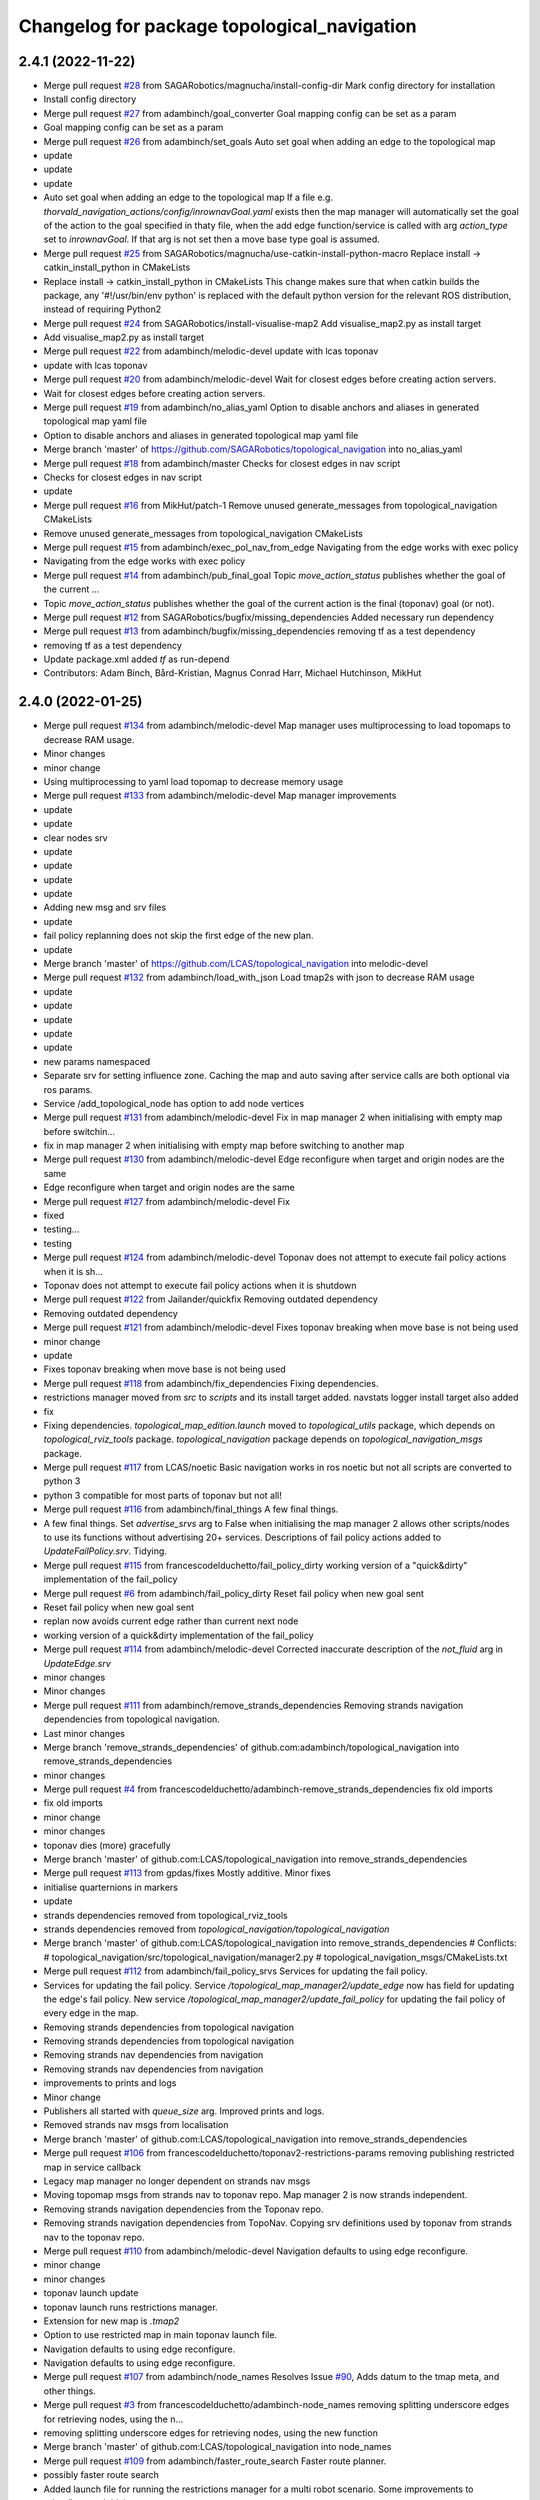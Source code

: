 ^^^^^^^^^^^^^^^^^^^^^^^^^^^^^^^^^^^^^^^^^^^^
Changelog for package topological_navigation
^^^^^^^^^^^^^^^^^^^^^^^^^^^^^^^^^^^^^^^^^^^^

2.4.1 (2022-11-22)
------------------
* Merge pull request `#28 <https://github.com/SAGARobotics/topological_navigation/issues/28>`_ from SAGARobotics/magnucha/install-config-dir
  Mark config directory for installation
* Install config directory
* Merge pull request `#27 <https://github.com/SAGARobotics/topological_navigation/issues/27>`_ from adambinch/goal_converter
  Goal mapping config can be set as a param
* Goal mapping config can be set as a param
* Merge pull request `#26 <https://github.com/SAGARobotics/topological_navigation/issues/26>`_ from adambinch/set_goals
  Auto set goal when adding an edge to the topological map
* update
* update
* update
* Auto set goal when adding an edge to the topological map
  If a file e.g. `thorvald_navigation_actions/config/inrownavGoal.yaml` exists then the
  map manager will automatically set the goal of the action to the goal specified in thaty file,
  when the add edge function/service is called with arg `action_type` set to `inrownavGoal`.
  If that arg is not set then a move base type goal is assumed.
* Merge pull request `#25 <https://github.com/SAGARobotics/topological_navigation/issues/25>`_ from SAGARobotics/magnucha/use-catkin-install-python-macro
  Replace install -> catkin_install_python in CMakeLists
* Replace install -> catkin_install_python in CMakeLists
  This change makes sure that when catkin builds the package,
  any '#!/usr/bin/env python' is replaced with the default python
  version for the relevant ROS distribution, instead of requiring
  Python2
* Merge pull request `#24 <https://github.com/SAGARobotics/topological_navigation/issues/24>`_ from SAGARobotics/install-visualise-map2
  Add visualise_map2.py as install target
* Add visualise_map2.py as install target
* Merge pull request `#22 <https://github.com/SAGARobotics/topological_navigation/issues/22>`_ from adambinch/melodic-devel
  update with lcas toponav
* update with lcas toponav
* Merge pull request `#20 <https://github.com/SAGARobotics/topological_navigation/issues/20>`_ from adambinch/melodic-devel
  Wait for closest edges before creating action servers.
* Wait for closest edges before creating action servers.
* Merge pull request `#19 <https://github.com/SAGARobotics/topological_navigation/issues/19>`_ from adambinch/no_alias_yaml
  Option to disable anchors and aliases in generated topological map yaml file
* Option to disable anchors and aliases in generated topological map yaml file
* Merge branch 'master' of https://github.com/SAGARobotics/topological_navigation into no_alias_yaml
* Merge pull request `#18 <https://github.com/SAGARobotics/topological_navigation/issues/18>`_ from adambinch/master
  Checks for closest edges in nav script
* Checks for closest edges in nav script
* update
* Merge pull request `#16 <https://github.com/SAGARobotics/topological_navigation/issues/16>`_ from MikHut/patch-1
  Remove unused generate_messages from topological_navigation CMakeLists
* Remove unused generate_messages from topological_navigation CMakeLists
* Merge pull request `#15 <https://github.com/SAGARobotics/topological_navigation/issues/15>`_ from adambinch/exec_pol_nav_from_edge
  Navigating from the edge works with exec policy
* Navigating from the edge works with exec policy
* Merge pull request `#14 <https://github.com/SAGARobotics/topological_navigation/issues/14>`_ from adambinch/pub_final_goal
  Topic `move_action_status` publishes whether the goal of the current …
* Topic `move_action_status` publishes whether the goal of the current action is the final (toponav) goal (or not).
* Merge pull request `#12 <https://github.com/SAGARobotics/topological_navigation/issues/12>`_ from SAGARobotics/bugfix/missing_dependencies
  Added necessary run dependency
* Merge pull request `#13 <https://github.com/SAGARobotics/topological_navigation/issues/13>`_ from adambinch/bugfix/missing_dependencies
  removing tf as a test dependency
* removing tf as a test dependency
* Update package.xml
  added `tf` as run-depend
* Contributors: Adam Binch, Bård-Kristian, Magnus Conrad Harr, Michael Hutchinson, MikHut

2.4.0 (2022-01-25)
------------------
* Merge pull request `#134 <https://github.com/magnucha/topological_navigation/issues/134>`_ from adambinch/melodic-devel
  Map manager uses multiprocessing to load topomaps to decrease RAM usage.
* Minor changes
* minor change
* Using multiprocessing to yaml load topomap to decrease memory usage
* Merge pull request `#133 <https://github.com/magnucha/topological_navigation/issues/133>`_ from adambinch/melodic-devel
  Map manager improvements
* update
* update
* clear nodes srv
* update
* update
* update
* update
* Adding new msg and srv files
* update
* fail policy replanning does not skip the first edge of the new plan.
* update
* Merge branch 'master' of https://github.com/LCAS/topological_navigation into melodic-devel
* Merge pull request `#132 <https://github.com/magnucha/topological_navigation/issues/132>`_ from adambinch/load_with_json
  Load tmap2s with json to decrease RAM usage
* update
* update
* update
* update
* update
* new params namespaced
* Separate srv for setting influence zone.
  Caching the map and auto saving after service calls are both optional via ros params.
* Service /add_topological_node has option to add node vertices
* Merge pull request `#131 <https://github.com/magnucha/topological_navigation/issues/131>`_ from adambinch/melodic-devel
  Fix in map manager 2 when initialising with empty map before switchin…
* fix in map manager 2 when initialising with empty map before switching to another map
* Merge pull request `#130 <https://github.com/magnucha/topological_navigation/issues/130>`_ from adambinch/melodic-devel
  Edge reconfigure when target and origin nodes are the same
* Edge reconfigure when target and origin nodes are the same
* Merge pull request `#127 <https://github.com/magnucha/topological_navigation/issues/127>`_ from adambinch/melodic-devel
  Fix
* fixed
* testing...
* testing
* Merge pull request `#124 <https://github.com/magnucha/topological_navigation/issues/124>`_ from adambinch/melodic-devel
  Toponav does not attempt to execute fail policy actions when it is sh…
* Toponav does not attempt to execute fail policy actions when it is shutdown
* Merge pull request `#122 <https://github.com/magnucha/topological_navigation/issues/122>`_ from Jailander/quickfix
  Removing outdated dependency
* Removing outdated dependency
* Merge pull request `#121 <https://github.com/magnucha/topological_navigation/issues/121>`_ from adambinch/melodic-devel
  Fixes toponav breaking when move base is not being used
* minor change
* update
* Fixes toponav breaking when move base is not being used
* Merge pull request `#118 <https://github.com/magnucha/topological_navigation/issues/118>`_ from adambinch/fix_dependencies
  Fixing dependencies.
* restrictions manager moved from `src` to `scripts` and its install target added.
  navstats logger install target also added
* fix
* Fixing dependencies.
  `topological_map_edition.launch` moved to `topological_utils` package, which depends on `topological_rviz_tools` package.
  `topological_navigation` package depends on `topological_navigation_msgs` package.
* Merge pull request `#117 <https://github.com/magnucha/topological_navigation/issues/117>`_ from LCAS/noetic
  Basic navigation works in ros noetic but not all scripts are converted to python 3
* python 3 compatible for most parts of toponav but not all!
* Merge pull request `#116 <https://github.com/magnucha/topological_navigation/issues/116>`_ from adambinch/final_things
  A few final things.
* A few final things.
  Set `advertise_srvs` arg to False when initialising the map manager 2 allows other scripts/nodes to use its functions without advertising 20+ services.
  Descriptions of fail policy actions added to `UpdateFailPolicy.srv`.
  Tidying.
* Merge pull request `#115 <https://github.com/magnucha/topological_navigation/issues/115>`_ from francescodelduchetto/fail_policy_dirty
  working version of a "quick&dirty" implementation of the fail_policy
* Merge pull request `#6 <https://github.com/magnucha/topological_navigation/issues/6>`_ from adambinch/fail_policy_dirty
  Reset fail policy when new goal sent
* Reset fail policy when new goal sent
* replan now avoids current edge rather than current next node
* working version of a quick&dirty implementation of the fail_policy
* Merge pull request `#114 <https://github.com/magnucha/topological_navigation/issues/114>`_ from adambinch/melodic-devel
  Corrected inaccurate description of the `not_fluid` arg in `UpdateEdge.srv`
* minor changes
* Minor changes
* Merge pull request `#111 <https://github.com/magnucha/topological_navigation/issues/111>`_ from adambinch/remove_strands_dependencies
  Removing strands navigation dependencies from topological navigation.
* Last minor changes
* Merge branch 'remove_strands_dependencies' of github.com:adambinch/topological_navigation into remove_strands_dependencies
* minor changes
* Merge pull request `#4 <https://github.com/magnucha/topological_navigation/issues/4>`_ from francescodelduchetto/adambinch-remove_strands_dependencies
  fix old imports
* fix old imports
* minor change
* minor changes
* toponav dies (more) gracefully
* Merge branch 'master' of github.com:LCAS/topological_navigation into remove_strands_dependencies
* Merge pull request `#113 <https://github.com/magnucha/topological_navigation/issues/113>`_ from gpdas/fixes
  Mostly additive.
  Minor fixes
* initialise quarternions in markers
* update
* strands dependencies removed from topological_rviz_tools
* strands dependencies removed from `topological_navigation/topological_navigation`
* Merge branch 'master' of github.com:LCAS/topological_navigation into remove_strands_dependencies
  # Conflicts:
  #	topological_navigation/src/topological_navigation/manager2.py
  #	topological_navigation_msgs/CMakeLists.txt
* Merge pull request `#112 <https://github.com/magnucha/topological_navigation/issues/112>`_ from adambinch/fail_policy_srvs
  Services for updating the fail policy.
* Services for updating the fail policy.
  Service `/topological_map_manager2/update_edge` now has field for updating the edge's fail policy.
  New service `/topological_map_manager2/update_fail_policy` for updating the fail policy of every edge in the map.
* Removing strands dependencies from topological navigation
* Removing strands dependencies from topological navigation
* Removing strands nav dependencies from navigation
* Removing strands nav dependencies from navigation
* improvements to prints and logs
* Minor change
* Publishers all started with `queue_size` arg.
  Improved prints and logs.
* Removed strands nav msgs from localisation
* Merge branch 'master' of github.com:LCAS/topological_navigation into remove_strands_dependencies
* Merge pull request `#106 <https://github.com/magnucha/topological_navigation/issues/106>`_ from francescodelduchetto/toponav2-restrictions-params
  removing publishing restricted map in service callback
* Legacy map manager no longer dependent on strands nav msgs
* Moving topomap msgs from strands nav to toponav repo. Map manager 2 is now strands independent.
* Removing strands navigation dependencies from the Toponav repo.
* Removing strands navigation dependencies from TopoNav.
  Copying srv definitions used by toponav from strands nav to the toponav repo.
* Merge pull request `#110 <https://github.com/magnucha/topological_navigation/issues/110>`_ from adambinch/melodic-devel
  Navigation defaults to using edge reconfigure.
* minor change
* minor changes
* toponav launch update
* toponav launch runs restrictions manager.
* Extension for new map is `.tmap2`
* Option to use restricted map in main toponav launch file.
* Navigation defaults to using edge reconfigure.
* Navigation defaults to using edge reconfigure.
* Merge pull request `#107 <https://github.com/magnucha/topological_navigation/issues/107>`_ from adambinch/node_names
  Resolves Issue `#90 <https://github.com/magnucha/topological_navigation/issues/90>`_, Adds datum to the tmap meta, and other things.
* Merge pull request `#3 <https://github.com/magnucha/topological_navigation/issues/3>`_ from francescodelduchetto/adambinch-node_names
  removing splitting underscore edges for retrieving nodes, using the n…
* removing splitting underscore edges for retrieving nodes, using the new function
* Merge branch 'master' of github.com:LCAS/topological_navigation into node_names
* Merge pull request `#109 <https://github.com/magnucha/topological_navigation/issues/109>`_ from adambinch/faster_route_search
  Faster route planner.
* possibly faster route search
* Added launch file for running the restrictions manager for a multi robot scenario.
  Some improvements to prints/logs and tidying.
* Some optimisation of the navigation script.
* Can now pass properties of the edge's origin node to its goal args in the topological map using `+`
  (similar to passing properties of the edge's destination node using `$`)
* Service `/topological_map_manager2/update_edge` replaces `/topological_map_manager2/update_edge_action`
  setting the same args with an additional boolean arg for setting whether navigation is fluid or not.
  Uses srv type `topological_navigation_msgs.srv.UpdateEdge`
* Map manager service for adding GNSS latitude/longitude to the topological map's top-level meta info
* removing publishing restricted map in service callback
* Merge branch 'master' of github.com:LCAS/topological_navigation into node_names
* Merge pull request `#104 <https://github.com/magnucha/topological_navigation/issues/104>`_ from francescodelduchetto/toponav2-restrictions-params
  restriction manager gets the out_topic for the restricted map and the config file as parameters
* restriction manager gets the out_topic for the restricted map and the config file as parameters
* Merge pull request `#78 <https://github.com/magnucha/topological_navigation/issues/78>`_ from francescodelduchetto/toponav2-restrictions
  Toponav2 restrictions
* removing obsolete test script for restrictions
* fix, from pull-request `#5 <https://github.com/magnucha/topological_navigation/issues/5>`_
* Navigation can handle node names containing underscores
* Map managers can handle node names containing underscores
* optimise a bit more obstacleFree
* making task and robot type restrictions faster
* adding checks for the coordination config file to the restrictions
* Merge pull request `#4 <https://github.com/magnucha/topological_navigation/issues/4>`_ from adambinch/toponav2-restrictions
  Nav script checks for availability of restriction services before att…
* turn prints to rospy logs
* Nav script checks for availability of restriction services before attempting to use them.
  Therefore toponav can run independently of the restrictions manager.
* adding lost files after the merge; fix few changes
* Merge branch 'master' of github.com:LCAS/topological_navigation into francescodelduchetto-toponav2-restrictions
* remove satisfy_runtime_restrictions code and comment some prints
* refine implementation of obstacleFree restriction with closest_node topic of robots; navigation script checks the runtime restrictions on nodes/edges before executing an action
* Merge pull request `#102 <https://github.com/magnucha/topological_navigation/issues/102>`_ from adambinch/default_edge_reconf
  Edge reconfigure defaults to new method.
* Edge reconfigure defaults to new method.
* Merge pull request `#101 <https://github.com/magnucha/topological_navigation/issues/101>`_ from adambinch/new_topics
  New topics
* small fix, parentesys missing
* remove startOnNode restriction
* adding fluid navigation flag in manager2
* do not call runtime_restriction but rather use an ad-hoc flag for 'fluid_navigation' in the tmap
* minor changes
* minor change
* Better prints and logs from nav script.
  Both action servers report terminal state aborted if the move action is aborted.
  Better default move base actions list in toponav launch file.
* minor change
* minor improvements.
* Better prints/logs for go to node.
* round published dist to closest node to 3dp
* minor change
* move action status topic now has std msg type String
* Status of move action moved from go to node action definition to its own topic /topological_navigation/move_action_status.
  Msg definition is topological_navigation_msgs/MoveActionStatus
* improvements
* Status field of feedback converted to json string.
* When move action is aborted the toponav feedback reports the route as the current node.
* improvements
* Status of current edge action reported as a string.
* minor change
* minor change
* Status of the current action is reported in the feedback of the go-to-node action definition.
* Distance to closest node published to topic `/closest_node_distance`.
  This is always the distance to the physically closest node.
* Merge pull request `#100 <https://github.com/magnucha/topological_navigation/issues/100>`_ from adambinch/toponav2_launch
  Launch files toponav 2 ready
* minor change
* Making launch files toponav 2 ready.
* minor change
* Minor change
* improved description of arg
* minor improvement.
* Making launch files toponav 2 ready.
* Making launch files toponav 2 ready.
* Making launch files toponav2 ready.
* Making launch files toponav 2 ready.
* minor improvement
* minor change
* Making launch files toponav 2 ready.
* Making launch files toponav 2 ready.
* Making launch files toponav 2 ready.
* minor change
* minor improvement
* Making launch files toponav 2 ready.
  Improvement to get_edge_vectors function in localisation.
* navstats_loger.py changed to navstats_logger.py
* Making launch files toponav 2 ready.
* Making launch files toponav 2 ready.
* Making launch files toponav 2 ready.
  Updated rviz config.
  Tidying of nav script.
* Merge branch 'master' of github.com:LCAS/topological_navigation into toponav2_launch
* Merge pull request `#99 <https://github.com/magnucha/topological_navigation/issues/99>`_ from adambinch/melodic-devel
  Fix
* exec policy sets the correct target
* Improvement to exec policy prints
* minor change
* minor change
* improvements to prints
* minor change
* Fix
* Making launch files toponav 2 ready
* Merge branch 'master' of github.com:LCAS/topological_navigation into toponav2_launch
* Merge pull request `#98 <https://github.com/magnucha/topological_navigation/issues/98>`_ from adambinch/faster_route_search2
  Faster route distance function
* Faster route distance function
* Merge pull request `#96 <https://github.com/magnucha/topological_navigation/issues/96>`_ from adambinch/faster_route_search2
  Faster Route Planner for Toponav 2
* Navigation now takes advantage of the faster route planner
* adding possibility of satisfying runtime restrictions, not tested yet
* Merge branch 'master' of github.com:LCAS/topological_navigation into faster_route_search2
* tidying
* Faster Route Search 2
* Reverted change to navigation script as those will be done in a separate PR.
* adding services to evaluate single nodes/edges and exactPose restriction
* Modifying launch files for toponav 2 usage.
  Bit of tidying of navigation script.
* up
* WIP adding runtime restriction for obstacles in path, based on the other robots poses
* allow topics namespaced
* correctly publishing topomap2
* providing restricted tmaps for each robot£
* restrictions manager auto infer robot state from namespaced topic if state not provided
* Merge branch 'toponav2-devel-restrictions' of github.com:francescodelduchetto/topological_navigation into toponav2-devel
* Merge branch 'toponav2-restrictions' of github.com:francescodelduchetto/topological_navigation into toponav2-devel
* WIP restrictions to ground to specific robot automatically using namespace
* 'restrictions_manager' to 'topological_restrictions_manager'
* adding requirement of sympy>=1.5.1
* restriction manager works with runtime and planning restrictions; test script for testing
* Merge branch 'melodic-devel' of https://github.com/adambinch/topological_navigation into adam_melodic-devel
* Merge branch 'master' of https://github.com/adambinch/topological_navigation into adam-master
* WIP kinda of works
* WIP restrictions manager
* Contributors: Adam Binch, Gautham P Das, Jaime Pulido Fentanes, MikHut, adambinch, francescodelduchetto, gpdas

2.3.0 (2021-07-15)
------------------
* Merge pull request `#95 <https://github.com/LCAS/topological_navigation/issues/95>`_ from adambinch/melodic-devel
  Navigating from the closest edge is now optional.
* simplification
* Navigating from the closest edge is now optional.
  Set with param `max_dist_to_closest_edge` (default = 1 meter)
  Robot will NOT attempt to navigate from the closest edge if ANY of the following are true:
  a) `max_dist_to_closest_edge` = 0
  b) the distance to closest edge > `max_dist_to_closest_edge`
  c) current node != "none"
  Else the robot will navigate from the closest node in exactly the same way as it has always done.
* Merge pull request `#94 <https://github.com/LCAS/topological_navigation/issues/94>`_ from adambinch/tmap_to_tmap2
  Script for converting all tmaps found in repo to tmap2 format and script for populating tmap2s with params from edge reconfigure config files.
* Script for populating tmap2s with edge reconfigure params from edge reconfigure groups config files.
* Finished script for converting tmaps.
  Map manager services registered in the class __init_\_ function and the tmap
  is loaded in separate init_map function.
* Merge branch 'master' of github.com:LCAS/topological_navigation into tmap_to_tmap2
  # Conflicts:
  #	topological_navigation/src/topological_navigation/manager.py
* Merge pull request `#93 <https://github.com/LCAS/topological_navigation/issues/93>`_ from adambinch/melodic-devel
  fix
* fix
* Merge pull request `#91 <https://github.com/LCAS/topological_navigation/issues/91>`_ from adambinch/melodic-devel
  Nav from closest edge fix
* fix
* If the closest edges are of equal distance (usually a bidirectional edge) then use the destination node that results in a shorter route to the goal.
* Localisation map callback only sets map received when all computation inside the callback has completed.
  Comments and tidying.
* another fix
* fix
* distance from edge taken into account when deciding to navigate from closest edge
* toponav generates route between the destination node of the closest edge and the goal node
* Merge pull request `#89 <https://github.com/LCAS/topological_navigation/issues/89>`_ from adambinch/melodic-devel
  Efficient computing of closest edges in localisation.
* minor change
* New `get_edge_distances_to_pose` functions catches exeception.
  Code more efficient and tidying.
  readme.md updated to warn reader that current instructions apply to legacy branch.
* more efficient
* more efficient
* tidying
* vectorised the toponav version of point2line, such that you can pass it a numpy array of edges (an array of vectors) and get it to return you the distances to every edge in the map at once.
* Improvement to reporting of errors by `get_edge_distances_to_pose` function in localisation.
* Better name for new param
* Efficient computing of closest edges in localisation.
  Option to get the closest edges only from the N closest nodes to the robot.
  Useful for very large and dense maps (such as clockhouse vanity transportation map) where you do not want to be
  computing the distance from every edge in the map to the robot.
  N set by rosparam `/topological_localisation/NumClosestNodes`.
  Default is 0, such that that the distance is computed for every edge in the map.
* Merge pull request `#86 <https://github.com/LCAS/topological_navigation/issues/86>`_ from adambinch/melodic-devel
  Switch map srv looks for maps in current working directory and also converts from tmap1 to tmap2 and vice-versa.
* simplification
* tidying
* minor change
* Removed unused `n_tries` param and imports.
  Tidying.
* params `/topological_map_filename` and `/topological_map2_filename`
* fix
* minor change
* tidying
* Merge branch 'master' of github.com:LCAS/topological_navigation into melodic-devel
* Merge pull request `#88 <https://github.com/LCAS/topological_navigation/issues/88>`_ from adambinch/fix
  Fix for localisation breaking when edge in map has destination equal to origin
* only prints error once
* toponav checks if an edge in the map has a destination equal to its origin
* testing build
* testing build
* removed redundant service
* tidying
* minor improvements
* Starting script for converting all legacy tmaps in a repo to new format
* Merge branch 'master' of github.com:LCAS/topological_navigation into tmap_to_tmap2
* corresponding changes to manager 2 switch maps srv
* Fix for old map manager switch map srv returning a service response error when converting the switched map to new format.
* switch map srv assumes you are switching maps within the same dir when loading map from file
* old map manager switch map srv converts updated map to new format
* Merge pull request `#85 <https://github.com/LCAS/topological_navigation/issues/85>`_ from adambinch/melodic-devel
  Map manager services for updating edge action, type and goal.
* Retained ability to do edge reconfigure in the old way (currently default). Example config provided.
* map manager service for setting the action, action type and goal for an edge
  map manager service for setting the action type and goal for any edge with a given action
* Merge pull request `#57 <https://github.com/LCAS/topological_navigation/issues/57>`_ from LCAS/toponav2-devel
  Topological Navigation version 2 Master Branch
* Merge pull request `#82 <https://github.com/LCAS/topological_navigation/issues/82>`_ from adambinch/fix_conflicts
  Fix conflicts
* Merge branch 'master' of github.com:LCAS/topological_navigation into fix_conflicts
  # Conflicts:
  #	topological_navigation/scripts/execute_policy_server.py
  #	topological_navigation/scripts/navigation.py
* Merge pull request `#77 <https://github.com/LCAS/topological_navigation/issues/77>`_ from adambinch/melodic-devel
  Fixes
* fix for a couple of the utils
* tidying
* tidying
* minor change
* Route checker checks for empty strings and other improvements
* fix for route checker not catching an empty exec policy route
* fixing race conditions when multiple goals arrive at the same time
* old manager allows switching of topomap when loading from a file
* fix for go to node action not ending in correct terminal state when preempted by exec policy and vice-versa
* minor imporvements
* Merge pull request `#62 <https://github.com/LCAS/topological_navigation/issues/62>`_ from francescodelduchetto/master
  New features in bayesian_topological_localisation node
* mnior changes
* Fix for exec policy action breaking toponav when the goal route is invalid
* minor changes and tidying
* improved route checking function
* Function for checking if an exec policy route is valid
* Fix for go to node action breaking when the goal exists but there is no route to it.
* tidying
* Map manager fixes
* fix
* minor change
* minor changes
* Improvements to edge action manager
* Merge pull request `#76 <https://github.com/LCAS/topological_navigation/issues/76>`_ from adambinch/any_edge_action
  Improvement to edge action manager
* minor change
* fixes
* minor change
* minor changes
* Fix for goal preempting breaking nav
* Merge pull request `#75 <https://github.com/LCAS/topological_navigation/issues/75>`_ from adambinch/any_edge_action
  Topological navigation can handle any type of goal.
* minor change
* possible fix
* map manger 2 sets default action type as `move_base_msgs/MoveBaseGoal`
* fix
* Functions of edge reconf manager called only when there are param to reconfigure.
* Minor changes
* Removed monitored navigation
* Integration of edge action manager into navigation script.
  Toponav can now use any type of goals.
* get_node_from_tmap2 utility modified so it returns all of the node inc its meta.
  consequent changes to other files.
* New manager 2 srv for updating the action type of each edge in the tmap according to the action name
* Edge action manager finished hopefully
* Improvements to the edge action manager
* Edge action manager: can construct goals and map them to ROS messages flexibly.
  Updated map manager with new default fields for the goal specified in the topological edge.
* Working on edge action manager.
  map manager 2 now sets rosparam `topological_map_name`
* Merge pull request `#73 <https://github.com/LCAS/topological_navigation/issues/73>`_ from adambinch/switch_topomap
  switch topological maps srv works when loading tmaps from files
* switch topological maps srv works when loading tmaps from files
* minor changes
* Making new class for handling (any) edge actions
* Merge branch 'toponav2-devel' of github.com:LCAS/topological_navigation into any_edge_action
* Merge pull request `#72 <https://github.com/LCAS/topological_navigation/issues/72>`_ from adambinch/toponav2-devel
  minor change
* minor change
* Merge pull request `#71 <https://github.com/LCAS/topological_navigation/issues/71>`_ from adambinch/toponav2-devel
  Edge reconf manager improvement to exception handling
* Edge reconf manager improvement to exception handling
* edge reconf manager improvement to exception handling
* Merge branch 'toponav2-devel' of github.com:LCAS/topological_navigation into any_edge_action
* Merge pull request `#70 <https://github.com/LCAS/topological_navigation/issues/70>`_ from adambinch/toponav2-devel
  Edge Reconfigure Improvements
* more efficient
* edge reconfigure manager only resets params that have been reconfigured
* tidying
* Tidying
* Merge pull request `#69 <https://github.com/LCAS/topological_navigation/issues/69>`_ from adambinch/pub_closest_edges
  Planning considering edges when robot current_node = none and topological localisation publishes closest edges to the robot.
* Merge pull request `#2 <https://github.com/LCAS/topological_navigation/issues/2>`_ from francescodelduchetto/adambinch-pub_closest_edges
  Planning considering edges when robot current_node = none
* warn to info
* planning ensures that the robot does not goes back to closest node before navigating and that it always navigate from the closest edge when far from any node
* Function for getting distance to edges is much more efficient
* Merge branch 'pub_closest_edges' of https://github.com/adambinch/topological_navigation into adambinch-pub_closest_edges
* tidying
* tidying
* tidying
* tidying
* Topological Localisation publishes closest edges to the robot.
  Publishes the two closest edges to the robot on the topic `/closest_edges`
  with message type `topological_navigation_msgs.msg.ClosestEdges`
  This message has fields for the edge ids and the distances (to the robot) e.g.
  ---
  edge_ids: [WayPoint56_WayPoint66, WayPoint66_WayPoint56]
  distances: [0.3709999918937683, 0.3709999918937683]
  ---
  Often the two edges reported on this topic will form a bi-directional edge.
* Merge pull request `#63 <https://github.com/LCAS/topological_navigation/issues/63>`_ from ayu135/combine_exec_nav
  Combine execute policy and nav actions in a single script
* Added none check for set ended
* Merge pull request `#2 <https://github.com/LCAS/topological_navigation/issues/2>`_ from francescodelduchetto/ayu135-combine_exec_nav
  Ayu135 combine exec nav
* correctly cancelling previous goal and waiting before starting the new one
* remove some superfluous lines in preempting nav goals
* Merge branch 'combine_exec_nav' of https://github.com/ayu135/topological_navigation into toponav2-devel
* Merge pull request `#67 <https://github.com/LCAS/topological_navigation/issues/67>`_ from francescodelduchetto/toponav2-restrictions
  Toponav2 restrictions implementation
* Merge branch 'combine_exec_nav' of https://github.com/ayu135/topological_navigation into ayu135-combine_exec_nav
* 'restrictions_manager' to 'topological_restrictions_manager'
* adding requirement of sympy>=1.5.1
* restriction manager works with runtime and planning restrictions; test script for testing
* WIP restrictions manager
* Merge pull request `#66 <https://github.com/LCAS/topological_navigation/issues/66>`_ from adambinch/melodic-devel
  Nodes and edges have two restrictions fields, one for planning restrictions and one for runtime restrictions.
* if updating node restrictions then apply planning restrictions to edges involving the node.
  Set this behaviour with new boolean arg `update_edges` in srv for updating a node's restrictions
* Nodes and edges have two restrictions fields, one for planning restrictions and one for runtime restrictions.
  Both are boolean sentences (default="True")
  Update restrictions services modified to account for this.
* Better integrate nav and exec policy actions
* Combined execute policy and nav actions in a single script navigation.py
* Removed tmap1 related functions fron nav.py
* Merge pull request `#64 <https://github.com/LCAS/topological_navigation/issues/64>`_ from adambinch/melodic-devel
  Map manager services for updating restrictions
* Map manager services for updating restrictions
  Restrictions field for a node or an edge is now a string which is a boolean sentence (default="True").
  New services `/topological_map_manager2/update_node_restrictions` and `/topological_map_manager2/update_edge_restrictions` added in the map manager 2.
* Merge pull request `#3 <https://github.com/LCAS/topological_navigation/issues/3>`_ from francescodelduchetto/particles-states
  Particles states
* remove modifications to route_search
* Merge pull request `#60 <https://github.com/LCAS/topological_navigation/issues/60>`_ from adambinch/melodic-devel
  Base frame used by localisation is no longer hard coded (in toponav 2).
* file renamed in install targets
* Merge branch 'melodic-devel' of github.com:adambinch/topological_navigation into melodic-devel
* pose pub is replaced with a tf broadcaster. renamed file
* added install target for the new node.
* New node for publishing the map to topomap transform on the topic `/topological_transform` with msg type `geometry_msgs/TransformStamped`
* Base frame used by localisation is no longer hard coded.
  It is set by a rosparam `topological_localisation/base_frame` (default=`base_link`).
  topo_map frame is retrieved from the topological map.
  removed unused imports from localisation.
* Merge pull request `#58 <https://github.com/LCAS/topological_navigation/issues/58>`_ from adambinch/melodic-devel
  removed `use_tmap2` arg from localisation - localisation uses the new…
* removed `use_tmap2` arg from localisation - localisation uses the new format map only.
* Merge pull request `#54 <https://github.com/LCAS/topological_navigation/issues/54>`_ from adambinch/edge_reconf
  Edge reconfigure integration for the new map type
* minor improvement to the edge reconfigure manager
* The edge reconfigure manager is in its own file.
* Cant add duplicate params when using srv `add_param_to_edge_config`
* Fixes and improvements to the edge reconfigure manager.
* Lots of fixes
* EdgeReconfigureManager class done. Needs testing.
* Service `update_edge_config` renamed to `add_param_to_edge_config` to better reflect what it does.
  That service and `rm_param_from_edge_config` modified to account for the changes in the previous commit.
  Constructing new class `EdgeReconfigureManager` in `navigation.py` to handle everything edge reconfigure related.
* topo path planning considers blacklisted nodes
* Edges config is now a list where each item is a dict with the params namespace, name and value.
  The default config is empty and the tmap to tmap2 conversion sets an empty config.
* Service for removing params from an edge's config and a fix.
* service `update_edge_reconf` renamed to `update_edge_config`
* New service for adding/updating edge reconfigure parameters.
* fix
* Function that does the new to old conversion catches exceptions
* `convert_to_legacy` rosparam sets whther the new to old format map conversion happens or not
* map manager 2 coverts new format maps (broadcast on the topic `/topological_map_2`) to the old format (broadcast on the topic `/topological_map`).
  This allows nodes/actions that rely on the old map format to function whilst using/testing features from the new map.
* The arg `use_tmap2` (used by localisation and navigation) is now a rosparam
* Merge pull request `#47 <https://github.com/LCAS/topological_navigation/issues/47>`_ from heuristicus/eband-planner
  Allow use of EBandPlannerROS as local planner
* Some fixes:
  The monitored navigation function in `navigation.py` expects a geom msgs Pose object rather than a monitored nav goal object (stops nav breaking when using the old map format).
  Navigation now reconfigures move base tolerances according to the values specified in the tmap.
* Merge pull request `#45 <https://github.com/LCAS/topological_navigation/issues/45>`_ from ayu135/toponav2-devel
  Added tmap2 support for navigation.py and execute_policy
* added route_search2.py for tmap2 and corresponding changes and fixes
* Added separate navigate and follow route funtions for tmap2
* Added command line option for topomap2
* Some fixes after testing
* Updated map callback for execute policy
* adding support for tmap2 and combining execute policy
* Merge pull request `#44 <https://github.com/LCAS/topological_navigation/issues/44>`_ from adambinch/manager2_srvs
  All manager services available and working on new map type
* Improvement to the function that loads the map
* Correction to srv `/topological_map_manager2/update_edge`
* add max_vel_lin for eband in dynparam mapping
* add eband to dynparam mappings
* When loading a map using the map manager 2, it is cached in `$HOME/.ros/topological_maps`.
  General improvements.
* correction
* reverting accidental change
* minor improvement
* Added srvs `/topological_map_manager2/rm_tag_from_node` and `/topological_map_manager2/update_edge`
* Added srvs `/topological_map_manager2/modify_node_tags` and `/topological_map_manager2/add_tag_to_node`
* Added srvs `/topological_map_manager2/update_node_pose` and `/topological_map_manager2/update_node_tolerance`.
  General improvements.
* Added service `/topological_map_manager2/update_node_name`
* Added service `/topological_map_manager2/add_content_to_node`
* Added services `/topological_map_manager2/remove_topological_node` and `/topological_map_manager2/remove_edge`.
  General improvements.
* Made map manager 2 node more user friendly
  Corrected error when generating influence zone vertices
  removed unnecessary msg definition
  General improvements
* Added services `/topological_map_manager2/add_topological_node` and `/topological_map_manager2/add_edges_between_nodes`
* Made node(`map_manager2.py`) for loading in new format maps using the manager 2 class.
  Added service `/topological_map_manager2/write_topological_map` for writing new format topological maps to yaml files. If you dont specify the path/name of the map then it will just write to the one given to the manager 2 class.
  When loading a tmap (`tmap.tmap`) from a file using the original map manager, the converted tmap can now be written to a file (`tmap.yaml`) using the `write_topological_map` service.
  Added map sanity checking function to the manager 2 class.
* minor changes
* Merge branch 'master' of https://github.com/LCAS/topological_navigation into manager2_srvs
* Created `topological_navigation_msgs` package that will contain the new msg and srv types for the new format topomap.
  Added services `/topological_map_manager2/switch_topological_map` and `/topological_map_manager2/get_edges_between_nodes`.
  Added function in map manager 2 that warns if you are trying to use it to load an old-format topomap.
  Some minor improvements.
* Edge id field included in new map. Default is `origin_destination`
* minor change
* Added manager 2 services:
  - `get_topological_map `
  - `get_tagged_nodes`
  - `get_tags`
  - `get_node_tags`
* correction
* map manager 2 class now publishes the new format topomap, rather than the origin map manager.
  map manager 2 can now load a new format topomap from a given file path.
* Merge pull request `#31 <https://github.com/LCAS/topological_navigation/issues/31>`_ from adambinch/loc2
  All functions in localisation now work with the new map type.
* correction
* corrections
* All functions in localisation can now work with the new map type. This includes its services.
* rearranging
* Argument added to switch between using map types in topological localisation.
  Get nodes with tag service in localisation now works on new map type.
  Map manager 2 now has service for getting nodes with a tag.
  Map manager now adds a nodes tags during map conversion.
* Localisation uses the topo_map to base_link tf transform, rather than the robot pose.
* prettyfying
* Map manager broadcasts map->topo_map tf transform.
* Merge pull request `#29 <https://github.com/LCAS/topological_navigation/issues/29>`_ from adambinch/topomap2
  Function for converting topological maps into the new format in the
* New map type is regenerated and republished when current map is updated.
* bit of tidying
* Map manager keeps its class attribute copy of the new map as a dictionary, but publishes it as a string.
* updated package xml
* minor change
* Function for converting topological maps into the new format in the map manager.
  Includes a map manager 2 class for handling topological maps in the new format.
* Contributors: Adam Binch, Ayush Sharma, Jaime Pulido Fentanes, Michal Staniaszek, adambinch, francescodelduchetto, gpdas

* Merge pull request `#95 <https://github.com/LCAS/topological_navigation/issues/95>`_ from adambinch/melodic-devel
  Navigating from the closest edge is now optional.
* simplification
* Navigating from the closest edge is now optional.
  Set with param `max_dist_to_closest_edge` (default = 1 meter)
  Robot will NOT attempt to navigate from the closest edge if ANY of the following are true:
  a) `max_dist_to_closest_edge` = 0
  b) the distance to closest edge > `max_dist_to_closest_edge`
  c) current node != "none"
  Else the robot will navigate from the closest node in exactly the same way as it has always done.
* Merge pull request `#94 <https://github.com/LCAS/topological_navigation/issues/94>`_ from adambinch/tmap_to_tmap2
  Script for converting all tmaps found in repo to tmap2 format and script for populating tmap2s with params from edge reconfigure config files.
* Script for populating tmap2s with edge reconfigure params from edge reconfigure groups config files.
* Finished script for converting tmaps.
  Map manager services registered in the class __init_\_ function and the tmap
  is loaded in separate init_map function.
* Merge branch 'master' of github.com:LCAS/topological_navigation into tmap_to_tmap2
  # Conflicts:
  #	topological_navigation/src/topological_navigation/manager.py
* Merge pull request `#93 <https://github.com/LCAS/topological_navigation/issues/93>`_ from adambinch/melodic-devel
* Merge pull request `#91 <https://github.com/LCAS/topological_navigation/issues/91>`_ from adambinch/melodic-devel
  Nav from closest edge fix
* If the closest edges are of equal distance (usually a bidirectional edge) then use the destination node that results in a shorter route to the goal.
* Localisation map callback only sets map received when all computation inside the callback has completed.
  Comments and tidying.
* another fix
* distance from edge taken into account when deciding to navigate from closest edge
* toponav generates route between the destination node of the closest edge and the goal node
* Merge pull request `#89 <https://github.com/LCAS/topological_navigation/issues/89>`_ from adambinch/melodic-devel
  Efficient computing of closest edges in localisation.
* minor change
* New `get_edge_distances_to_pose` functions catches exeception.
  Code more efficient and tidying.
  readme.md updated to warn reader that current instructions apply to legacy branch.
* more efficient
* more efficient
* tidying
* vectorised the toponav version of point2line, such that you can pass it a numpy array of edges (an array of vectors) and get it to return you the distances to every edge in the map at once.
* Improvement to reporting of errors by `get_edge_distances_to_pose` function in localisation.
* Better name for new param
* Efficient computing of closest edges in localisation.
  Option to get the closest edges only from the N closest nodes to the robot.
  Useful for very large and dense maps (such as clockhouse vanity transportation map) where you do not want to be
  computing the distance from every edge in the map to the robot.
  N set by rosparam `/topological_localisation/NumClosestNodes`.
  Default is 0, such that that the distance is computed for every edge in the map.
* Merge pull request `#86 <https://github.com/LCAS/topological_navigation/issues/86>`_ from adambinch/melodic-devel
  Switch map srv looks for maps in current working directory and also converts from tmap1 to tmap2 and vice-versa.
* Merge pull request `#88 <https://github.com/LCAS/topological_navigation/issues/88>`_ from adambinch/fix
  Fix for localisation breaking when edge in map has destination equal to origin
* Merge branch 'master' of github.com:LCAS/topological_navigation into tmap_to_tmap2
* corresponding changes to manager 2 switch maps srv
* Fix for old map manager switch map srv returning a service response error when converting the switched map to new format.
* switch map srv assumes you are switching maps within the same dir when loading map from file
* old map manager switch map srv converts updated map to new format
* Merge pull request `#85 <https://github.com/LCAS/topological_navigation/issues/85>`_ from adambinch/melodic-devel
  Map manager services for updating edge action, type and goal.
* Retained ability to do edge reconfigure in the old way (currently default). Example config provided.
* map manager service for setting the action, action type and goal for an edge
  map manager service for setting the action type and goal for any edge with a given action
* Merge pull request `#57 <https://github.com/LCAS/topological_navigation/issues/57>`_ from LCAS/toponav2-devel
  Topological Navigation version 2 Master Branch
* Merge pull request `#82 <https://github.com/LCAS/topological_navigation/issues/82>`_ from adambinch/fix_conflicts
  Fix conflicts
* Merge branch 'master' of github.com:LCAS/topological_navigation into fix_conflicts
  # Conflicts:
  #	topological_navigation/scripts/execute_policy_server.py
  #	topological_navigation/scripts/navigation.py
* Merge pull request `#77 <https://github.com/LCAS/topological_navigation/issues/77>`_ from adambinch/melodic-devel
  Fixes
* fix for a couple of the utils
* tidying
* tidying
* minor change
* Route checker checks for empty strings and other improvements
* fix for route checker not catching an empty exec policy route
* fixing race conditions when multiple goals arrive at the same time
* old manager allows switching of topomap when loading from a file
* fix for go to node action not ending in correct terminal state when preempted by exec policy and vice-versa
* minor imporvements
* Merge pull request `#62 <https://github.com/LCAS/topological_navigation/issues/62>`_ from francescodelduchetto/master
  New features in bayesian_topological_localisation node
* mnior changes
* Fix for exec policy action breaking toponav when the goal route is invalid
* minor changes and tidying
* improved route checking function
* Function for checking if an exec policy route is valid
* Fix for go to node action breaking when the goal exists but there is no route to it.
* tidying
* Map manager fixes
* fix
* minor change
* minor changes
* Improvements to edge action manager
* Merge pull request `#76 <https://github.com/LCAS/topological_navigation/issues/76>`_ from adambinch/any_edge_action
  Improvement to edge action manager
* minor change
* fixes
* minor change
* minor changes
* Fix for goal preempting breaking nav
* Merge pull request `#75 <https://github.com/LCAS/topological_navigation/issues/75>`_ from adambinch/any_edge_action
  Topological navigation can handle any type of goal.
* minor change
* possible fix
* map manger 2 sets default action type as `move_base_msgs/MoveBaseGoal`
* fix
* Functions of edge reconf manager called only when there are param to reconfigure.
* Minor changes
* Removed monitored navigation
* Integration of edge action manager into navigation script.
  Toponav can now use any type of goals.
* get_node_from_tmap2 utility modified so it returns all of the node inc its meta.
  consequent changes to other files.
* New manager 2 srv for updating the action type of each edge in the tmap according to the action name
* Edge action manager finished hopefully
* Improvements to the edge action manager
* Edge action manager: can construct goals and map them to ROS messages flexibly.
  Updated map manager with new default fields for the goal specified in the topological edge.
* Working on edge action manager.
  map manager 2 now sets rosparam `topological_map_name`
* Merge pull request `#73 <https://github.com/LCAS/topological_navigation/issues/73>`_ from adambinch/switch_topomap
  switch topological maps srv works when loading tmaps from files
* switch topological maps srv works when loading tmaps from files
* minor changes
* Making new class for handling (any) edge actions
* Merge branch 'toponav2-devel' of github.com:LCAS/topological_navigation into any_edge_action
* Merge pull request `#72 <https://github.com/LCAS/topological_navigation/issues/72>`_ from adambinch/toponav2-devel
  minor change
* minor change
* Merge pull request `#71 <https://github.com/LCAS/topological_navigation/issues/71>`_ from adambinch/toponav2-devel
  Edge reconf manager improvement to exception handling
* Edge reconf manager improvement to exception handling
* edge reconf manager improvement to exception handling
* Merge branch 'toponav2-devel' of github.com:LCAS/topological_navigation into any_edge_action
* Merge pull request `#70 <https://github.com/LCAS/topological_navigation/issues/70>`_ from adambinch/toponav2-devel
  Edge Reconfigure Improvements
* more efficient
* edge reconfigure manager only resets params that have been reconfigured
* tidying
* Tidying
* Merge pull request `#69 <https://github.com/LCAS/topological_navigation/issues/69>`_ from adambinch/pub_closest_edges
  Planning considering edges when robot current_node = none and topological localisation publishes closest edges to the robot.
* Merge pull request `#2 <https://github.com/LCAS/topological_navigation/issues/2>`_ from francescodelduchetto/adambinch-pub_closest_edges
  Planning considering edges when robot current_node = none
* warn to info
* planning ensures that the robot does not goes back to closest node before navigating and that it always navigate from the closest edge when far from any node
* Function for getting distance to edges is much more efficient
* Merge branch 'pub_closest_edges' of https://github.com/adambinch/topological_navigation into adambinch-pub_closest_edges
* tidying
* tidying
* tidying
* tidying
* Topological Localisation publishes closest edges to the robot.
  Publishes the two closest edges to the robot on the topic `/closest_edges`
  with message type `topological_navigation_msgs.msg.ClosestEdges`
  This message has fields for the edge ids and the distances (to the robot) e.g.
  ---
  edge_ids: [WayPoint56_WayPoint66, WayPoint66_WayPoint56]
  distances: [0.3709999918937683, 0.3709999918937683]
  ---
  Often the two edges reported on this topic will form a bi-directional edge.
* Merge pull request `#63 <https://github.com/LCAS/topological_navigation/issues/63>`_ from ayu135/combine_exec_nav
  Combine execute policy and nav actions in a single script
* Added none check for set ended
* Merge pull request `#2 <https://github.com/LCAS/topological_navigation/issues/2>`_ from francescodelduchetto/ayu135-combine_exec_nav
  Ayu135 combine exec nav
* correctly cancelling previous goal and waiting before starting the new one
* remove some superfluous lines in preempting nav goals
* Merge branch 'combine_exec_nav' of https://github.com/ayu135/topological_navigation into toponav2-devel
* Merge pull request `#67 <https://github.com/LCAS/topological_navigation/issues/67>`_ from francescodelduchetto/toponav2-restrictions
  Toponav2 restrictions implementation
* Merge branch 'combine_exec_nav' of https://github.com/ayu135/topological_navigation into ayu135-combine_exec_nav
* 'restrictions_manager' to 'topological_restrictions_manager'
* adding requirement of sympy>=1.5.1
* restriction manager works with runtime and planning restrictions; test script for testing
* WIP restrictions manager
* Merge pull request `#66 <https://github.com/LCAS/topological_navigation/issues/66>`_ from adambinch/melodic-devel
  Nodes and edges have two restrictions fields, one for planning restrictions and one for runtime restrictions.
* if updating node restrictions then apply planning restrictions to edges involving the node.
  Set this behaviour with new boolean arg `update_edges` in srv for updating a node's restrictions
* Nodes and edges have two restrictions fields, one for planning restrictions and one for runtime restrictions.
  Both are boolean sentences (default="True")
  Update restrictions services modified to account for this.
* Better integrate nav and exec policy actions
* Combined execute policy and nav actions in a single script navigation.py
* Removed tmap1 related functions fron nav.py
* Merge pull request `#64 <https://github.com/LCAS/topological_navigation/issues/64>`_ from adambinch/melodic-devel
  Map manager services for updating restrictions
* Map manager services for updating restrictions
  Restrictions field for a node or an edge is now a string which is a boolean sentence (default="True").
  New services `/topological_map_manager2/update_node_restrictions` and `/topological_map_manager2/update_edge_restrictions` added in the map manager 2.
* Merge pull request `#3 <https://github.com/LCAS/topological_navigation/issues/3>`_ from francescodelduchetto/particles-states
  Particles states
* remove modifications to route_search
* Merge pull request `#60 <https://github.com/LCAS/topological_navigation/issues/60>`_ from adambinch/melodic-devel
  Base frame used by localisation is no longer hard coded (in toponav 2).
* file renamed in install targets
* Merge branch 'melodic-devel' of github.com:adambinch/topological_navigation into melodic-devel
* pose pub is replaced with a tf broadcaster. renamed file
* added install target for the new node.
* New node for publishing the map to topomap transform on the topic `/topological_transform` with msg type `geometry_msgs/TransformStamped`
* Base frame used by localisation is no longer hard coded.
  It is set by a rosparam `topological_localisation/base_frame` (default=`base_link`).
  topo_map frame is retrieved from the topological map.
  removed unused imports from localisation.
* Merge pull request `#58 <https://github.com/LCAS/topological_navigation/issues/58>`_ from adambinch/melodic-devel
  removed `use_tmap2` arg from localisation - localisation uses the new…
* removed `use_tmap2` arg from localisation - localisation uses the new format map only.
* Merge pull request `#54 <https://github.com/LCAS/topological_navigation/issues/54>`_ from adambinch/edge_reconf
  Edge reconfigure integration for the new map type
* minor improvement to the edge reconfigure manager
* The edge reconfigure manager is in its own file.
* Cant add duplicate params when using srv `add_param_to_edge_config`
* Fixes and improvements to the edge reconfigure manager.
* Lots of fixes
* EdgeReconfigureManager class done. Needs testing.
* Service `update_edge_config` renamed to `add_param_to_edge_config` to better reflect what it does.
  That service and `rm_param_from_edge_config` modified to account for the changes in the previous commit.
  Constructing new class `EdgeReconfigureManager` in `navigation.py` to handle everything edge reconfigure related.
* topo path planning considers blacklisted nodes
* Edges config is now a list where each item is a dict with the params namespace, name and value.
  The default config is empty and the tmap to tmap2 conversion sets an empty config.
* Service for removing params from an edge's config and a fix.
* service `update_edge_reconf` renamed to `update_edge_config`
* New service for adding/updating edge reconfigure parameters.
* fix
* Function that does the new to old conversion catches exceptions
* `convert_to_legacy` rosparam sets whther the new to old format map conversion happens or not
* map manager 2 coverts new format maps (broadcast on the topic `/topological_map_2`) to the old format (broadcast on the topic `/topological_map`).
  This allows nodes/actions that rely on the old map format to function whilst using/testing features from the new map.
* The arg `use_tmap2` (used by localisation and navigation) is now a rosparam
* Merge pull request `#47 <https://github.com/LCAS/topological_navigation/issues/47>`_ from heuristicus/eband-planner
  Allow use of EBandPlannerROS as local planner
* Some fixes:
  The monitored navigation function in `navigation.py` expects a geom msgs Pose object rather than a monitored nav goal object (stops nav breaking when using the old map format).
  Navigation now reconfigures move base tolerances according to the values specified in the tmap.
* Merge pull request `#45 <https://github.com/LCAS/topological_navigation/issues/45>`_ from ayu135/toponav2-devel
  Added tmap2 support for navigation.py and execute_policy
* added route_search2.py for tmap2 and corresponding changes and fixes
* Added separate navigate and follow route funtions for tmap2
* Added command line option for topomap2
* Some fixes after testing
* Updated map callback for execute policy
* adding support for tmap2 and combining execute policy
* Merge pull request `#44 <https://github.com/LCAS/topological_navigation/issues/44>`_ from adambinch/manager2_srvs
  All manager services available and working on new map type
* Improvement to the function that loads the map
* Correction to srv `/topological_map_manager2/update_edge`
* add max_vel_lin for eband in dynparam mapping
* add eband to dynparam mappings
* When loading a map using the map manager 2, it is cached in `$HOME/.ros/topological_maps`.
  General improvements.
* correction
* reverting accidental change
* minor improvement
* Added srvs `/topological_map_manager2/rm_tag_from_node` and `/topological_map_manager2/update_edge`
* Added srvs `/topological_map_manager2/modify_node_tags` and `/topological_map_manager2/add_tag_to_node`
* Added srvs `/topological_map_manager2/update_node_pose` and `/topological_map_manager2/update_node_tolerance`.
  General improvements.
* Added service `/topological_map_manager2/update_node_name`
* Added service `/topological_map_manager2/add_content_to_node`
* Added services `/topological_map_manager2/remove_topological_node` and `/topological_map_manager2/remove_edge`.
  General improvements.
* Made map manager 2 node more user friendly
  Corrected error when generating influence zone vertices
  removed unnecessary msg definition
  General improvements
* Added services `/topological_map_manager2/add_topological_node` and `/topological_map_manager2/add_edges_between_nodes`
* Made node(`map_manager2.py`) for loading in new format maps using the manager 2 class.
  Added service `/topological_map_manager2/write_topological_map` for writing new format topological maps to yaml files. If you dont specify the path/name of the map then it will just write to the one given to the manager 2 class.
  When loading a tmap (`tmap.tmap`) from a file using the original map manager, the converted tmap can now be written to a file (`tmap.yaml`) using the `write_topological_map` service.
  Added map sanity checking function to the manager 2 class.
* minor changes
* Merge branch 'master' of https://github.com/LCAS/topological_navigation into manager2_srvs
* Created `topological_navigation_msgs` package that will contain the new msg and srv types for the new format topomap.
  Added services `/topological_map_manager2/switch_topological_map` and `/topological_map_manager2/get_edges_between_nodes`.
  Added function in map manager 2 that warns if you are trying to use it to load an old-format topomap.
  Some minor improvements.
* Edge id field included in new map. Default is `origin_destination`
* minor change
* Added manager 2 services:
  - `get_topological_map `
  - `get_tagged_nodes`
  - `get_tags`
  - `get_node_tags`
* correction
* map manager 2 class now publishes the new format topomap, rather than the origin map manager.
  map manager 2 can now load a new format topomap from a given file path.
* Merge pull request `#31 <https://github.com/LCAS/topological_navigation/issues/31>`_ from adambinch/loc2
  All functions in localisation now work with the new map type.
* correction
* corrections
* All functions in localisation can now work with the new map type. This includes its services.
* rearranging
* Argument added to switch between using map types in topological localisation.
  Get nodes with tag service in localisation now works on new map type.
  Map manager 2 now has service for getting nodes with a tag.
  Map manager now adds a nodes tags during map conversion.
* Localisation uses the topo_map to base_link tf transform, rather than the robot pose.
* prettyfying
* Map manager broadcasts map->topo_map tf transform.
* Merge pull request `#29 <https://github.com/LCAS/topological_navigation/issues/29>`_ from adambinch/topomap2
  Function for converting topological maps into the new format in the
* New map type is regenerated and republished when current map is updated.
* bit of tidying
* Map manager keeps its class attribute copy of the new map as a dictionary, but publishes it as a string.
* updated package xml
* minor change
* Function for converting topological maps into the new format in the map manager.
  Includes a map manager 2 class for handling topological maps in the new format.
* Contributors: Adam Binch, Ayush Sharma, Jaime Pulido Fentanes, Michal Staniaszek, adambinch, francescodelduchetto, gpdas

2.1.0 (2020-04-20)
------------------
* Merge pull request `#7 <https://github.com/LCAS/topological_navigation/issues/7>`_ from heuristicus/improve-manager
  Minor quality of life improvements for map_manager
* influence vertices generated by function rather than hardcoded
* goal tolerances are object attribute, close_nodes dist is a parameter
* add message_generation to cmakelists
* Contributors: Jaime Pulido Fentanes, Michal Staniaszek

2.0.0 (2020-04-08)
------------------

1.1.1 (2020-04-08)
------------------
* Merge pull request `#6 <https://github.com/LCAS/topological_navigation/issues/6>`_ from Jailander/master
  Choosing move base action to approach node position following actions…
* Choosing move base action to approach node position following actions order defined in move_base_actions parameter.
  This is very useful to establish priorities across the map
* Merge pull request `#5 <https://github.com/LCAS/topological_navigation/issues/5>`_ from adambinch/fix
  Added reconf at edges server as an install target.
* Added reconf at edges server as an install target.
* Merge pull request `#2 <https://github.com/LCAS/topological_navigation/issues/2>`_ from Jailander/master
  Importing original version of topological navigation
* Merge branch 'temp_toponav_only' of ../strands_navigation
* moving all files into correct folder
* Contributors: Jaime Pulido Fentanes, Marc Hanheide, adambinch, jailander

1.1.0 (2019-11-27)
------------------
* Merge pull request `#377 <https://github.com/strands-project/strands_navigation/issues/377>`_ from gpdas/fix_route_search
  Fix route search
* variable name fix
* Merge branch 'indigo-devel' into fix_route_search
* Merge pull request `#376 <https://github.com/strands-project/strands_navigation/issues/376>`_ from gpdas/exec_policy_reconf_edge
  enable edge_reconfig for execute_policy_mode server
* fix TopologicalRouteSearch
  1. As of now, an expanded node (in expanded or to_expand) are not updated when a shorter path to it is found. This is fixed.
  2. Some performance improvements by limiting loop iterations searching for expanded_node
* TopologicalRouteSearch checks origin and target are the same
* enable edge_reconfig for execute_policy_mode server
  1. edge reconfig ported from topological_navigation/navigation.py
  2. minor fixes in
  - topological_navigation/navigation.py
  - topological_navigation/route_search.py
* Contributors: Jaime Pulido Fentanes, gpdas

1.0.8 (2019-06-04)
------------------
* Merge pull request `#374 <https://github.com/strands-project/strands_navigation/issues/374>`_ from Jailander/edge-reconf
  Move base parameters being reconfigured at edges
* Merge pull request `#373 <https://github.com/strands-project/strands_navigation/issues/373>`_ from bfalacerda/indigo-devel
  add local planner arg to single robot topo nav launch
* Merge pull request `#1 <https://github.com/strands-project/strands_navigation/issues/1>`_ from gpdas/edge-reconf
  reconfig_at_edges services added
* update current_edge_group only if reconfig successful
  reconf_at_edges service node now subscribes to param /edge_nav_reconfig_groups (removed relative ns)
* reconfig_at_edges services added
  1. edges_groups param is modified to have the parameter names and values for reconfiguration
  2. added a node in topological_navigation for running the reconf_at_edges service - @adambinch
  3. topological_navigation/navigation.py updated to use the modified param
* Merge branch 'indigo-devel' of https://github.com/strands-project/strands_navigation into indigo-devel
* add local planner arg to single robot topo nav launch
* Moving reconf server to strands
* reconfiguring when no group (so default option can be used)
* Reverting test
* testing
* Now resetting to the right set of params
* bug fix
* Re-configuring tolerance from latest set of parameters not original set
* adding edge reconfigure manager
* Corrected battery namespaces for localise by topic
* Merge pull request `#369 <https://github.com/strands-project/strands_navigation/issues/369>`_ from strands-project/ori-indigo-devel
  Support for multi-robot and different global planners
* minor changes to work with move_base_flex. defaults should produce backward compatible behaviour still
* Fixed typo and maintaining backward compatibility for policy visualisation
* Corrected indentation
* Merge remote-tracking branch 'ori/indigo-devel' into indigo-devel
  Bringing in changes from ORI for multi-robot and different base planners.
* respawn travel estimator when it dies
* Using correct exception type for dynparam call
* add different color to policy arrows
* Updated top nav execution to handled different types of local planner for move_base.
  Tested under navigation and policy execution, but not extensively.
* Minimal topological navigation config with no extra dependencies and no monitored nav recoveries
* top nav supports other planners for dynparam. still need to update policy exec
* making topo nav feedback more robutst to possible lag in localisation - fetch issues
* making sure number of fails gets reset after the fail threshold is reached
* make code less contrived
* correct feedback publishing from topo nav
* multi-robot setup
* update of absolute/relative topic names for multi-robot setup
* Contributors: Bruno Lacerda, Jaime Pulido Fentanes, Marc Hanheide, Nick Hawes, gpdas

1.0.7 (2018-10-26)
------------------
* Temporarily disabling Morse-based tests (`#360 <https://github.com/strands-project/strands_navigation/issues/360>`_)
* Contributors: Jaime Pulido Fentanes

1.0.6 (2018-07-17)
------------------
* Merge pull request `#358 <https://github.com/strands-project/strands_navigation/issues/358>`_ from Jailander/rasberry-devel
  re-adding ability to work with other planners
* Fixes bug on service call for adding node
* re-adding ability to work with other planners
* Revert "Revert "Revert "Adding the ability to work with local planners other than DWA"""
  This reverts commit b0ea99543615e6dfc8dbb2cb9969ce1da6ae546c.
* Revert "Fixing bug on add node service marker"
  This reverts commit 0a364cbfda27ea5971eeb871e286cfd186ceca1c.
* Revert "Revert "Adding the ability to work with local planners other than DWA""
  This reverts commit e11a93bf79b01e17889eb3e00750b8f588385f93.
* Revert "Adding the ability to work with local planners other than DWA"
  This reverts commit b86ca393944362eb9c0cf21884810f5c0f8862e2.
* Fixing bug on add node service marker
* Adding the ability to work with local planners other than DWA
* Contributors: Jaime Pulido Fentanes

1.0.5 (2018-04-17)
------------------
* add speed based prediction to install scripts
* Merge pull request `#342 <https://github.com/strands-project/strands_navigation/issues/342>`_ from bfalacerda/predictions
  optimistic nav predictions until 10 samples
* Merge pull request `#351 <https://github.com/strands-project/strands_navigation/issues/351>`_ from heuristicus/indigo-devel
  Can now place nodes with RMB to stop automatic edge creation
* Merge pull request `#352 <https://github.com/strands-project/strands_navigation/issues/352>`_ from heuristicus/patch-2
  Ensure that meta out is defined to prevent crashes
* Ensure that meta out is defined to prevent crashes
* Can now place nodes with RMB to stop automatic edge creation
  Fix deletion dialogue, edges and tags were swapped
* Merge pull request `#350 <https://github.com/strands-project/strands_navigation/issues/350>`_ from heuristicus/patch-1
  Fix crash on attempting to change node name
* Fix crash on attempting to change node name
* Merge pull request `#349 <https://github.com/strands-project/strands_navigation/issues/349>`_ from mudrole1/indigo-devel
  Adding waiting for the add_node service
* Removed loadMap() in the delete method
* optimistic predictions until 10 samples
* Merge branch 'prediction-hacking' of https://github.com/Jailander/strands_navigation into predictions
* creating optimistic predictions
* Contributors: Bruno Lacerda, Jaime Pulido Fentanes, Lenka Mudrova, Michal Staniaszek, Nick Hawes

1.0.4 (2017-06-23)
------------------
* Modifications to topological map tools to accommodate topological map editor (`#345 <https://github.com/strands-project/strands_navigation/issues/345>`_)
  * fix weird space-colon
  * Easier translational movement of waypoints, generic node field updater
  Moving the waypoints that are displayed in the topological map in rviz is now
  easier - just uses 2D planar motion as opposed to multiple handles for the x and
  y dimensions.
  Added a function which calls into the database to update any property of a node.
  * Fixed not loading map after update, correctly updates edges on node rename
  This should really not be the file being used - it seems like the one in util is
  used to change things and as such is more up to date.
  * remove unnecessary if
  * update function for edge action and top_vel
  * add deprecation warnings to topological_map.py - should use manager.py instead
  * start on work to make manager services more useful for modifying map
  * add callback for getting tags for a specific node
  * partial switch to the using manager, updating and adding tags
  * fix message fields and add messages to generation
  * small script to insert empty map into a database
  * add edge removal service
  * change callbacks so that functions can be called without service
* Update README.md
* Contributors: Jaime Pulido Fentanes, Michal Staniaszek

1.0.3 (2017-01-11)
------------------
* now the actions in the edges of the topological map have different colours, the markers have namespaces and there is a legend with the colours and the action names
* Implementing formula for keeping probabilities of under explored edge… (`#336 <https://github.com/strands-project/strands_navigation/issues/336>`_)
  * Implementing formula for keeping probabilities of under explored edges higher
  * Stats on same topic and not builiding fremen models when first topological map arrives
  * fixing bug in previous PR
* fixing bug in previous PR
* Stats on same topic and not builiding fremen models when first topological map arrives
* Implementing formula for keeping probabilities of under explored edges higher
* Topological prediction now works properly with map switching and using nav_stats only when models have been created
* moving localisation subscriber to map callback
* adding new action to move_base type actions and making it a param
* removing prints
* now models will be updated as robot navigates (model building is still necessary one in a while)
* Contributors: Jaime Pulido Fentanes, jailander

1.0.2 (2016-10-31)
------------------
* bug fix
* fixes localise by topic and conflicts
* Revert "2lbtfix"
* forcing check of localise byt topic
* makes sense
* now it will draw topological map despite of missing nodes for edges
* changing default values for model building params and setting params
* fixing nav stats
* changing default values
* now the parameters `/topological_prediction/success_values` and `/topological_prediction/fail_values` and be used to set the values considered for failures and successes
* Contributors: Jaime Pulido Fentanes

1.0.1 (2016-06-21)
------------------
* Removing Prints from topological prediction
* Printing debug info and attempt to fix eternal retry problem
* adding move base as a run dependency on topological_navigation
* Contributors: Jaime Pulido Fentanes

1.0.0 (2016-06-09)
------------------
* adding move base as a run dependency on topological_navigation (`#315 <https://github.com/strands-project/strands_navigation/issues/315>`_)
* Contributors: Jaime Pulido Fentanes

0.0.45 (2016-06-06)
-------------------
* removed race condition, but this really needs a better fix
* Contributors: Nick Hawes

0.0.44 (2016-05-30)
-------------------
* Added install for new script.
* Cleaned up a bit.
* Added simple node to report manually provided edge predictions from a yaml file.
* Adding Fremenserver monitors to topological prediction
* Contributors: Jaime Pulido Fentanes, Nick Hawes

0.0.43 (2016-05-25)
-------------------
* Merge pull request `#300 <https://github.com/strands-project/strands_navigation/issues/300>`_ from bfalacerda/indigo-devel
  allowing setting of max bumper recoveries param at startup
* Improving sampling for topological prediction
* Merge branch 'indigo-devel' of https://github.com/strands-project/strands_navigation into indigo-devel
* Changing a priori entropy
* bug fix (introduced by copy paste)
* Merge branch 'indigo-devel' of https://github.com/strands-project/strands_navigation into indigo-devel
  Conflicts:
  topological_navigation/scripts/localisation.py
* 0.0.42
* updated changelogs
* Removing lambda function
* calling the instance does not return anything. appending to list first and the calling.
* Making localise by topic wait for the topic to be published
* 0.0.41
* updated changelogs
* Adding localise_pose service which returns the node and closest node for a pose.
  And fixing conflicts
* fixing a priory entropies and probabilities and tidy up code
* Merge branch 'indigo-devel' of https://github.com/strands-project/strands_navigation into tsc-deployment
* making a priory probabilities 1 and considering non fatal as successful.
* Making navigation nodes respawnable
* Implementing service lock for topological prediction
* Added ability to load dummy maps from yaml
* Monkey patching localisation by topic to wait longer between polls
* Using more standard waypoint names to fit with other systems
* printing messages for debugging
* allowing setting of max bumper recoveries param at startup
* Contributors: Bruno Lacerda, Christian Dondrup, Jaime Pulido Fentanes, Jenkins, Nick Hawes, jailander

0.0.42 (2016-03-21)
-------------------
* Removing lambda function
* calling the instance does not return anything. appending to list first and the calling.
* Making localise by topic wait for the topic to be published
* Contributors: Christian Dondrup

0.0.41 (2016-03-03)
-------------------

0.0.40 (2016-02-07)
-------------------
* prediction of traversal duration using speeds that are properly fremenised
* adding policy visualisation
* prediction changes
* policies visualisation
* Contributors: Jaime Pulido Fentanes

0.0.39 (2016-01-28)
-------------------
* removing annoying print
* print warning when no route to node
* Impossible tests now require the navigation to fail on its own accord
  Currently, the impossible tests, i.e., blocking the way or the final node, require that the graceful death attempt is successful, meaning that the robot is able to navigate back to start after the navigation to end failed. With this PR, a new field for the service is added, giving feedback if the navigation timed out or if it failed on its own accord. Impossible tests are therefore only passed, if the navigation failed without timing out and if graceful death was successful.
* now execute policy server when it can't reach the position of the final node
* If the path or final waypoint is completely blocked the test will succeed if the robot is able to fail gracefully.
* Removing support for dynamic human tests. These have been postponed in simulation.
* Adding more tests with humans blocking waypoints.
* making sure topological navigation fails when it should
* Adding description of new tests and how to create a topo map that uses the passive morse objects added to readme.
* Change in test files assuming that maps always are prefixed with `mb_test` and just append a number for the correct one.
* * Adding obstacle nodes
  * Making sure that position injection worked
  * Adding untested support for dynamic human tests by playing a bag file and positioning the human correctly.
  * Other minor improvements
* Using new mba_test builder script for simulation to also include passive objects as obstacles.
* Update README.md
* Contributors: Christian Dondrup, Jaime Pulido Fentanes, Marc Hanheide

0.0.38 (2015-11-17)
-------------------
* Updating readme
* Correcting output
* Changing to degrees and unregeistering robot_pose callback when not needed.
* Bugfix and adding output to screen for new control
* Adding joypad control
* Adding displaying of the distance in meters and radians to the actual position in the tha map after reaching the node.
* fixing copy and paste error
* Calli8ng services to enable freerun and reenable motors in case of bumper hit or barrier stop.
* Fixing faulty wait for message for button press.
* Adding missing return and using if and unless in map_dir arg due to roslaunch bugs/features
* Inserting maps if map_dir is given
* Making map directory for topological maps a parameter.
* Adding robot specific reset function.
* Dividing tests into critical and supplementary. Only critical tests are run on jenkins and supplementary tests can be run to test navigation parameters. See README.
* Adding install targets for test and get_simple_policy script.
  Adding correct description of how to run tests in README
* Undoing installing tests directory. This needs a little more thought to make it work.
* Adding a readme for the navigation tests
* Installing test directory
* Adding argument robot to test launch file to be able to run only the essentials on the robot.
* Only try to load maps from strands_morse if run in simulation. strands_morse might not be installed on the robot.
* Giving tests speaking names
* Exposing retries parameter for topological navigation via launch files.
* Exposing execute_policy_retries via launch files
* Removing unnecessary dependencies and adding some prints.
* Adds the first version of the simulation only unit-test for topological_navigation/move_base.
* Extending the load yaml map functionality. Now based on a class in topological navigation to prevent circular test dependencies.
* Removing annoying print statement
* Revert "Adding first version of topological test scenarios"
* Adding install targets for test and get_simple_policy script.
  Adding correct description of how to run tests in README
* Undoing installing tests directory. This needs a little more thought to make it work.
* Adding a readme for the navigation tests
* Installing test directory
* Adding argument robot to test launch file to be able to run only the essentials on the robot.
* Only try to load maps from strands_morse if run in simulation. strands_morse might not be installed on the robot.
* Giving tests speaking names
* Exposing retries parameter for topological navigation via launch files.
* Exposing execute_policy_retries via launch files
* Removing unnecessary dependencies and adding some prints.
* Adds the first version of the simulation only unit-test for topological_navigation/move_base.
* Extending the load yaml map functionality. Now based on a class in topological navigation to prevent circular test dependencies.
* Removing annoying print statement
* this should fix the race condition permanently
* waiting for reconfigure services for 50 seconds before continuing. should avoid race condition
* making number of tries a parameter
* how embarrassing ...
* avoiding race condition in execute policy server by waiting for topological localisation before publitising the action server
* solving silly race condition
* adding simple policy generation based on A*
* now you can launch topological navigation with an empty map (meaning no nodes)
* safety commit
* adding services for adding and deleting nodes
* Merge branch 'indigo-devel' of https://github.com/strands-project/strands_navigation into move-base-testing
* creating move base testing branch
* Various fixes and code cleaning in topological map visualiser
* now the topological map name param is set by the map manager and not by navigation
* Merge branch 'indigo-devel' of https://github.com/strands-project/strands_navigation into map-edition-fixes
* minor fixes
* Contributors: Christian Dondrup, Jaime Pulido Fentanes, Nick Hawes

0.0.37 (2015-08-26)
-------------------
* Fixed bug in dummy map where origin and ChargingPoint names were mixed up.
* getting rid of nasty error
* Fixing Visualisation of policies
* creating edge_entropy service
* Added window range to action message. If this is left blank in the goal the behaviour is as before
* Does duration prediction based on mean of data.
* Speed-based duration predictor for single edges
* adding the possibility of limiting the stats used for the predictions by time range
* output to screen
* map drawing utilities
* making sure the number of messages needed for persist is consecutive
* Update README.md
* including persistency check on localise by topic, and localise_anywhere is
  now configurable on the localise by topic string
* Contributors: Jailander, Jaime Pulido Fentanes, Nick Hawes

0.0.36 (2015-05-17)
-------------------
* Added the wait_reset_bumper_duration to top_nav.launch
* if localised by topic assume as current node no matter pose
* removing speed reconfiguration in topological navigation, this is messing with the walking group speeds, there should be something smarter like in policy execution
* Contributors: Jaime Pulido Fentanes, Nils Bore

0.0.35 (2015-05-10)
-------------------
* forcing the creation of move_base reconfigure client even when there are no move_base edges on the topological map
* sorting nodes by name when calling `/topological_map_publisher/get_topological_map` service
* Creating Reconfigure Client only for needed actions and handling not available reconfigure clients
* fix for localise by topic where localisation by topic is only verified once the robot has moved more than 10 cm away from the pose it first detected the topic on
* reconfigure using move base on non-move_base type action
* Adding reconfigure Client depending on edge action
* reconfiguring speed and removing move_base to closest node
* Contributors: Jaime Pulido Fentanes

0.0.34 (2015-05-05)
-------------------
* Adding boolean to tell topological navigation not to care for orientation in the final node
* fixing bug with repeated edges in prediction, and adding test for this case in test top prediction
* reconfiguring move_base yaw tolerance depending on next action if its move_base type to 2*PI if its none to the default node tolerance and if it is a non move_base type to 30 degrees
* Contributors: Jaime Pulido Fentanes

0.0.32 (2015-04-12)
-------------------
* emergency behaviours launch file
* updating service list when most services will be needed
* Adding Emergency Behaviours
* fixing action server bug
* Contributors: Jaime Pulido Fentanes

0.0.31 (2015-04-10)
-------------------
* fixing issues tested
* typo
* changing prints to rospy.loggerr
* Improving error handling
* adding service to get tagged nodes ordered by distance and minor bug fix on topological navigation
* Policy execution doesn't do move_base to the waypoint when the waypoint is localised by topic
* localisation by topic only works if the robot is in the influence zone of the node, migrate script now adds JSON string for localisation on ChargingPoint
* Implementing Localise By topic and No go nodes exceptions
* Topological prediction now uses forecast service
* Improving time estimation
* returning only edge_id in topological prediction
* Fixing issues with topological Prediction
* second part of previous commit
* checking sanity on migrate scripts
* Topological navigation doesn't use nasty old Classes anymore
* adding search route script
* Contributors: Jaime Pulido Fentanes

0.0.29 (2015-03-23)
-------------------

0.0.28 (2015-03-20)
-------------------

0.0.27 (2015-03-19)
-------------------
* Merge branch 'indigo-devel' of https://github.com/strands-project/strands_navigation into indigo-devel
  Conflicts:
  topological_navigation/CMakeLists.txt
* Adding topological map editor launch file,
  replacing map_publisher with map manager,
  adding add_node service
* adding edit mode to visualise
* fixing typo
* sending the robot to waypoint when in the influence area of the target node
* making sure robot executes action when reaching node in policy execution
* Navigation and policy_executor working with new defs
* bug fixes
* adding Get Topological Map service
* new branch created
* Contributors: Bruno Lacerda, Jaime Pulido Fentanes

0.0.26 (2015-03-18)
-------------------
* Forgot the install targets
* Contributors: Nick Hawes

0.0.25 (2015-03-18)
-------------------
* Renamed to .py to be consistent.
* Contributors: Nick Hawes

0.0.24 (2015-03-17)
-------------------

0.0.23 (2014-12-17)
-------------------

0.0.22 (2014-11-26)
-------------------
* Got the speed more correct.
* Fixing typo, also now the top loc will check for the influence area of the two closest nodes instead of just the closest
* removing docking from action that are allowed so the robot navigates to closest node that now is never ChargingStation
* adding ChargingPoint exception to localisation
* Triying Docking when Charging station is the closest node
* Fixing indentation
* Bug Fix with inc variable not being set on special cases
* Contributors: Nick Hawes, STRANDS user on Pablo-PC

0.0.21 (2014-11-23)
-------------------
* Merge branch 'hydro-devel' of https://github.com/Jailander/strands_navigation into hydro-devel
* error handling when no route is possible
* adding sleep to reduce cpu consumption
* Contributors: Jaime Pulido Fentanes

0.0.20 (2014-11-21)
-------------------
* replcaing result for nav_ok
* Contributors: Jaime Pulido Fentanes

0.0.19 (2014-11-21)
-------------------
* typo
* Contributors: Jaime Pulido Fentanes

0.0.18 (2014-11-21)
-------------------
* bug fix
* Now checking if there is a move_base action in the edges of the first node
  in route if not it's dangerous to move or inconvenient
  like in the charging station
* Contributors: Jaime Pulido Fentanes

0.0.17 (2014-11-21)
-------------------
* catching reconfigur move_base exception
* only increase the fail counter of monitored navigation if result.recovered is True and result.human_interaction is False as suggested by @BFALacerda
* fixing bug with an even longer if
* Contributors: Jaime Pulido Fentanes

0.0.16 (2014-11-21)
-------------------
* removinf scitos_msgs from CmakeLists
* making robot navigate to Way Point always when the first action is not move_base type
* Added locking to service call.
* removing old dependency on scitos_msgs from top nav
* Contributors: Bruno Lacerda, Jaime Pulido Fentanes, Nick Hawes

0.0.15 (2014-11-19)
-------------------

0.0.14 (2014-11-19)
-------------------
* Update README.md
* Contributors: Jaime Pulido Fentanes

0.0.12 (2014-11-17)
-------------------

0.0.11 (2014-11-14)
-------------------
* bug fix
* Contributors: Jaime Pulido Fentanes

0.0.10 (2014-11-14)
-------------------
* replanning when failing
* Adding retries to topological navigation and current edge publisher
* Update README.md
* Contributors: Jaime Pulido Fentanes

0.0.9 (2014-11-12)
------------------
* Merge pull request `#120 <https://github.com/strands-project/strands_navigation/issues/120>`_ from BFALacerda/hydro-devel
  adding monitored_nav to topological_navigation.launch.
* adding monitored_nav to topological_navigation.launch. default is monitored_nav without recovery behaviours
* Contributors: BFALacerda, Bruno Lacerda

0.0.8 (2014-11-11)
------------------

0.0.6 (2014-11-06)
------------------
* Corrected install locations.
* Contributors: Nick Hawes

0.0.5 (2014-11-05)
------------------
* adding joystick creation of topological map
* Added dummy script to stand in for topological navigation when missing a robot or proper simulation.
  Useful for testing.
* Adding licences and bug fix
* Added launch file for test, and test passing locally.
* Moved Vertex and Edge into strands_navigation_msgs.
  Basic test for travel_time_tester passes.
* Added travel_time_estimator to standard launch file.
* Merge topological_navigation and topological_map_manager packages.
  Added the EstimateTravelTime service to provide a clean way of getting travel times of the topological map.
* Contributors: Jaime Pulido Fentanes, Nick Hawes

0.0.4 (2014-10-30)
------------------

0.0.3 (2014-10-29)
------------------
* Merge pull request `#94 <https://github.com/strands-project/strands_navigation/issues/94>`_ from Jailander/hydro-devel
  fixing mongodb_store deps
* fixing mongodb_store deps
* Contributors: Jaime Pulido Fentanes, Marc Hanheide

0.0.2 (2014-10-29)
------------------
* 0.0.1
* added changelogs
* stupid me
* bug fix
* adding launch files to install targets
* Adding install targets
* Adding Missing TopologicalMap.msg and changing maintainer emails, names and Licences for Packages
* Adding Execute Policy server to topological_navigation.launch
* This version saves some basic navigation stats and has some additional comments important for documentation
* making sure feedback is only published once per new waypoint visited
* Adding comments and small debug
* Moving and renaming Execute Policy Action
* adding some sleeps to reduce computing load
* solving current_route error
* fixing abortion an shutdown
* adding on shutdown actions and aborting when no edge is found
* adding number of tries before aborting
* other bug fix
* fixing stupid typo
* Making sure it navigates to the next waypoint when next action is not move_base type
* back to unknown nodes at start
* bug fix 3
* removing request for outcome
* bug fix
* making the robot navigate to waypoint when next action is not move_base and it has previously failed
* Making robot navigate closest edge when not at node
* Navigating to closest node when finishing at none
* debugging 2
* printf for debugging
* testing
* setting as aborted when failed
* Including human_aware_navigation as a move_base action on policy execution_server
* Committing Execute policy server
* adding sending new goals when node Iz is reached
* Fixes bugs created by name changes of mongodb_store and moving packages between repositories
* Merge branch 'hydro-devel' of https://github.com/strands-project/strands_navigation into hydro-devel
  Conflicts:
  topological_navigation/scripts/localisation.py
  topological_navigation/scripts/navigation.py
* adding comment
* scitos_ramp_climb is now ramp_climb
* scitos_apps_msgs has been removed.
  All the imports were unused anyway.
* Renamed ros_datacentre to mongodb_store
  This simply bulk replaces all ros_datacentre strings to mongodb_store strings inside files and also in file names.
  Needs `strands-project/ros_datacentre#76 <https://github.com/strands-project/ros_datacentre/issues/76>`_ to be merged first.
* bug fix
* Adding add Node controller
* Adapting Interactive Markers on Topological Map Manager to use the topological Map Publisher
  and bug fixes.
  *WARNING: Still requires a lot of testing*
* Topological navigation now uses topological map publisher
* adding topological map publisher and adapting localisation node to use it
* adding scripts to topological utils
* adding new visualization node to launch file
* Merge pull request `#69 <https://github.com/strands-project/strands_navigation/issues/69>`_ from BFALacerda/hydro-devel
  log of monitored nav events + improvements applied during g4s deployment
* Merge branch 'hydro-devel' of https://github.com/strands-project/strands_navigation into hydro-devel
* Publishing edge move via goal feedback
* Adding Topological_map_manager
* Merge branch 'hydro-devel' of https://github.com/strands-project/strands_navigation into hydro-devel
* Now action server returns cancelled when the target node is not found on the map
* outputting success imediately when source and target node are the same, when the action is not a "normal" navigtion action
* now it is possible to edit the influence zones from rviz
* fixing orientation reconfiguration for human aware navigation
* Adding machine tags to launch files
* now cancelling monitored navigation when top nav is preempted
* Fixing bug on topological navigation server preemption
* Minor bug fix Error Message should not appear any longer
* Not cancelling monitored navigation goal when topological navigation produces output on Node_to_IZ mode
* Adding Node_to_IZ
* printing available data too
* Added Warning when 0 or more than 1 waypoints match query for updating
* Small fix in topological map
* Now Topological Maps are stored in the topological_map collection
* Now is possible to move waypoints in Rviz using interactive marker and they will be updated on the ros_datacentre
* Making move_base care for orientation when next action is not move_base and Fixing bug when PREEMPTED
* Adding topological map python class and edges marker array for visualisation of the topological map in Rviz
* Fixing statistics bug
* Preempting topological navigation when monitored navigation is preempted
* Adding pointset to _meta information for Navigation statistics
* Merge pull request `#32 <https://github.com/strands-project/strands_navigation/issues/32>`_ from Jailander/hydro-devel
  Using Message store proxy to store statistics and Message Name Change
* Merge branch 'hydro-devel' of https://github.com/strands-project/strands_navigation into hydro-devel
* Commit now vertex and Edge messages are capitalised, node message was moved to strands_navigation message
  Using Message store proxy to store statistics
* Added param broadcast for topological map name.
* Topological Navigation now works using message store proxy
* changing topic name
* Now publishes statistics over ros topic /TopologicalNavigation/Statistics and bug fixes
* Update package.xml
* Update CMakeLists.txt
* adding monitored navigation to topological navigation
* adding node message and move base reconfigure
* last changes on groovy version
* Adding Topological Map field to recorded statistics
* Update README.md
* Added statistics logging to mongo_db
* Logging Navigation statistics
* Adding Localisation using polygonal influence areas
* Adding Topological_Utils to repository
* Update README.md
* Update README.md
* minor changes
* Update README.md
* Changes in file structure and names
* Update README.md
* Create README.md
* reducing computational load for testing overshooting bug on Linda
* Fixing bug when target and Origin Point were the same node
* Adding Topological localisation
* Very minor changes
* adding topological navigation
* Contributors: Bruno Lacerda, Christian Dondrup, Jaime Pulido Fentanes, Marc Hanheide, Nick Hawes
